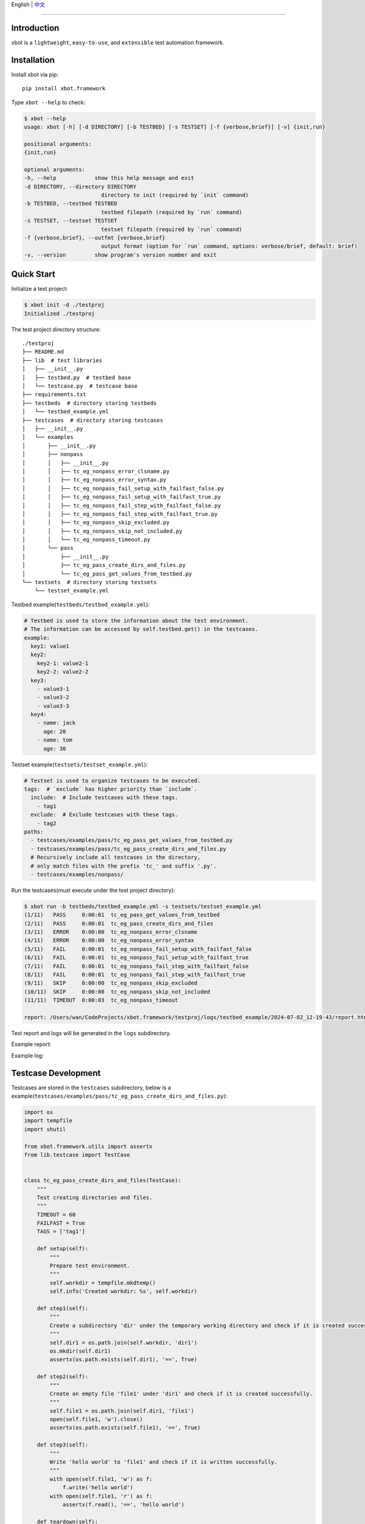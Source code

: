English | `中文 <README.zh.rst>`_

-------------------------------------------------------------------------------

Introduction
---------------

xbot is a ``lightweight``, ``easy-to-use``, and ``extensible`` test automation framework.

Installation
--------------

Install xbot via pip::

    pip install xbot.framework

Type ``xbot --help`` to check:

.. code:: console

    $ xbot --help
    usage: xbot [-h] [-d DIRECTORY] [-b TESTBED] [-s TESTSET] [-f {verbose,brief}] [-v] {init,run}

    positional arguments:
    {init,run}

    optional arguments:
    -h, --help            show this help message and exit
    -d DIRECTORY, --directory DIRECTORY
                            directory to init (required by `init` command)
    -b TESTBED, --testbed TESTBED
                            testbed filepath (required by `run` command)
    -s TESTSET, --testset TESTSET
                            testset filepath (required by `run` command)
    -f {verbose,brief}, --outfmt {verbose,brief}
                            output format (option for `run` command, options: verbose/brief, default: brief)
    -v, --version         show program's version number and exit


Quick Start
--------------

Initialize a test project:

.. code:: console

    $ xbot init -d ./testproj
    Initialized ./testproj

The test project directory structure::

    ./testproj
    ├── README.md
    ├── lib  # test libraries
    │   ├── __init__.py
    │   ├── testbed.py  # testbed base
    │   └── testcase.py  # testcase base
    ├── requirements.txt
    ├── testbeds  # directory storing testbeds
    │   └── testbed_example.yml 
    ├── testcases  # directory storing testcases
    │   ├── __init__.py
    │   └── examples
    │       ├── __init__.py
    │       ├── nonpass
    │       │   ├── __init__.py
    │       │   ├── tc_eg_nonpass_error_clsname.py
    │       │   ├── tc_eg_nonpass_error_syntax.py
    │       │   ├── tc_eg_nonpass_fail_setup_with_failfast_false.py
    │       │   ├── tc_eg_nonpass_fail_setup_with_failfast_true.py
    │       │   ├── tc_eg_nonpass_fail_step_with_failfast_false.py
    │       │   ├── tc_eg_nonpass_fail_step_with_failfast_true.py
    │       │   ├── tc_eg_nonpass_skip_excluded.py
    │       │   ├── tc_eg_nonpass_skip_not_included.py
    │       │   └── tc_eg_nonpass_timeout.py
    │       └── pass
    │           ├── __init__.py
    │           ├── tc_eg_pass_create_dirs_and_files.py
    │           └── tc_eg_pass_get_values_from_testbed.py
    └── testsets  # directory storing testsets
        └── testset_example.yml

Testbed example(``testbeds/testbed_example.yml``):

.. code:: yaml

    # Testbed is used to store the information about the test environment.
    # The information can be accessed by self.testbed.get() in the testcases.
    example:
      key1: value1
      key2: 
        key2-1: value2-1
        key2-2: value2-2
      key3:
        - value3-1
        - value3-2
        - value3-3
      key4:
        - name: jack
          age: 20
        - name: tom
          age: 30


Testset example(``testsets/testset_example.yml``):

.. code:: yaml

    # Testset is used to organize testcases to be executed.
    tags:  # `exclude` has higher priority than `include`.
      include:  # Include testcases with these tags.
        - tag1
      exclude:  # Exclude testcases with these tags.
        - tag2
    paths:
      - testcases/examples/pass/tc_eg_pass_get_values_from_testbed.py
      - testcases/examples/pass/tc_eg_pass_create_dirs_and_files.py
      # Recursively include all testcases in the directory, 
      # only match files with the prefix 'tc_' and suffix '.py'.
      - testcases/examples/nonpass/



Run the testcases(must execute under the test project directory):

.. code:: console

    $ xbot run -b testbeds/testbed_example.yml -s testsets/testset_example.yml 
    (1/11)   PASS     0:00:01  tc_eg_pass_get_values_from_testbed
    (2/11)   PASS     0:00:01  tc_eg_pass_create_dirs_and_files
    (3/11)   ERROR    0:00:00  tc_eg_nonpass_error_clsname
    (4/11)   ERROR    0:00:00  tc_eg_nonpass_error_syntax
    (5/11)   FAIL     0:00:01  tc_eg_nonpass_fail_setup_with_failfast_false
    (6/11)   FAIL     0:00:01  tc_eg_nonpass_fail_setup_with_failfast_true
    (7/11)   FAIL     0:00:01  tc_eg_nonpass_fail_step_with_failfast_false
    (8/11)   FAIL     0:00:01  tc_eg_nonpass_fail_step_with_failfast_true
    (9/11)   SKIP     0:00:00  tc_eg_nonpass_skip_excluded
    (10/11)  SKIP     0:00:00  tc_eg_nonpass_skip_not_included
    (11/11)  TIMEOUT  0:00:03  tc_eg_nonpass_timeout
    
    report: /Users/wan/CodeProjects/xbot.framework/testproj/logs/testbed_example/2024-07-02_12-19-43/report.html 


Test report and logs will be generated in the ``logs`` subdirectory.

Example report:

.. image:: https://github.com/zhaowcheng/xbot.framework/blob/master/xbot/framework/statics/report_example.png?raw=True

Example log:

.. image:: https://github.com/zhaowcheng/xbot.framework/blob/master/xbot/framework/statics/log_example.png?raw=True


Testcase Development
-----------------------

Testcases are stored in the ``testcases`` subdirectory, below is a example(``testcases/examples/pass/tc_eg_pass_create_dirs_and_files.py``):

.. code:: python

    import os
    import tempfile
    import shutil

    from xbot.framework.utils import assertx
    from lib.testcase import TestCase
    

    class tc_eg_pass_create_dirs_and_files(TestCase):
        """
        Test creating directories and files.
        """
        TIMEOUT = 60
        FAILFAST = True
        TAGS = ['tag1']
    
        def setup(self):
            """
            Prepare test environment.
            """
            self.workdir = tempfile.mkdtemp()
            self.info('Created workdir: %s', self.workdir)
    
        def step1(self):
            """
            Create a subdirectory 'dir' under the temporary working directory and check if it is created successfully.
            """
            self.dir1 = os.path.join(self.workdir, 'dir1')
            os.mkdir(self.dir1)
            assertx(os.path.exists(self.dir1), '==', True)
    
        def step2(self):
            """
            Create an empty file 'file1' under 'dir1' and check if it is created successfully.
            """
            self.file1 = os.path.join(self.dir1, 'file1')
            open(self.file1, 'w').close()
            assertx(os.path.exists(self.file1), '==', True)
    
        def step3(self):
            """
            Write 'hello world' to 'file1' and check if it is written successfully.
            """
            with open(self.file1, 'w') as f:
                f.write('hello world')
            with open(self.file1, 'r') as f:
                assertx(f.read(), '==', 'hello world')
    
        def teardown(self):
            """
            Clean up test environment.
            """
            shutil.rmtree(self.workdir)
            self.info('Removed workdir: %s', self.workdir)
            self.sleep(1)


- Testcase ``MUST`` inherit from the ``TestCase`` base class;
- Testcase ``MUST`` implement the preset steps in the setup method, write pass if there are no specific steps;
- Testcase ``MUST`` implement the cleanup steps in the teardown method, write pass if there are no specific steps;
- Test steps are named in the form of ``step1, step2, ...``, the number at the end is the execution order;
- The ``TIMEOUT`` attribute defines the maximum execution time of the testcase(unit: ``seconds``), the testcase will be forced to end and the result will be set to TIMEOUT if it exceeds the time limit;
- When ``FAILFAST`` attribute is *True*, the subsequent test steps will be skipped and the teardown will be executed immediately if a test step fails;
- The ``TAGS`` attribute defines the testcase *tags*, which can be used to filter testcases to be executed in the testset;


Test libraries development
-----------------------------

Test libraries are stored in the ``lib`` subdirectory, write the test libraries according to the business requirements, import and use them in the testcases.
